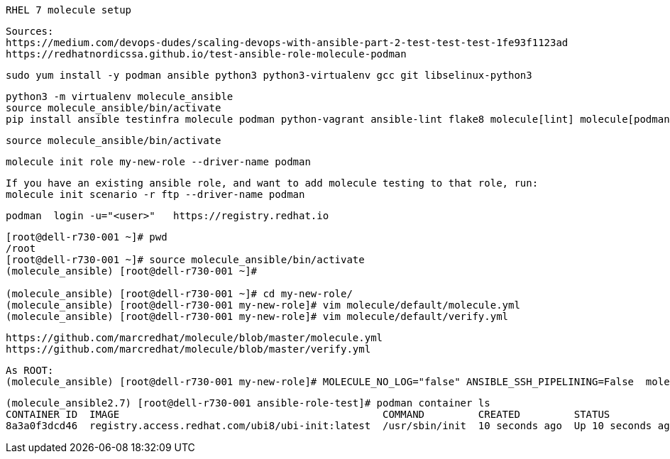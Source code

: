 ----
RHEL 7 molecule setup 
----

----
Sources:
https://medium.com/devops-dudes/scaling-devops-with-ansible-part-2-test-test-test-1fe93f1123ad
https://redhatnordicssa.github.io/test-ansible-role-molecule-podman
----

----
sudo yum install -y podman ansible python3 python3-virtualenv gcc git libselinux-python3
----

----
python3 -m virtualenv molecule_ansible
source molecule_ansible/bin/activate
pip install ansible testinfra molecule podman python-vagrant ansible-lint flake8 molecule[lint] molecule[podman]
----

----
source molecule_ansible/bin/activate
----

----
molecule init role my-new-role --driver-name podman
----

----
If you have an existing ansible role, and want to add molecule testing to that role, run:
molecule init scenario -r ftp --driver-name podman
----

----
podman  login -u="<user>"   https://registry.redhat.io
----


----
[root@dell-r730-001 ~]# pwd
/root
[root@dell-r730-001 ~]# source molecule_ansible/bin/activate
(molecule_ansible) [root@dell-r730-001 ~]#

(molecule_ansible) [root@dell-r730-001 ~]# cd my-new-role/
(molecule_ansible) [root@dell-r730-001 my-new-role]# vim molecule/default/molecule.yml
(molecule_ansible) [root@dell-r730-001 my-new-role]# vim molecule/default/verify.yml
----

----
https://github.com/marcredhat/molecule/blob/master/molecule.yml
https://github.com/marcredhat/molecule/blob/master/verify.yml
----

----
As ROOT:
(molecule_ansible) [root@dell-r730-001 my-new-role]# MOLECULE_NO_LOG="false" ANSIBLE_SSH_PIPELINING=False  molecule test -d podman
----

----
(molecule_ansible2.7) [root@dell-r730-001 ansible-role-test]# podman container ls
CONTAINER ID  IMAGE                                            COMMAND         CREATED         STATUS             PORTS  NAMES
8a3a0f3dcd46  registry.access.redhat.com/ubi8/ubi-init:latest  /usr/sbin/init  10 seconds ago  Up 10 seconds ago         instance
----


